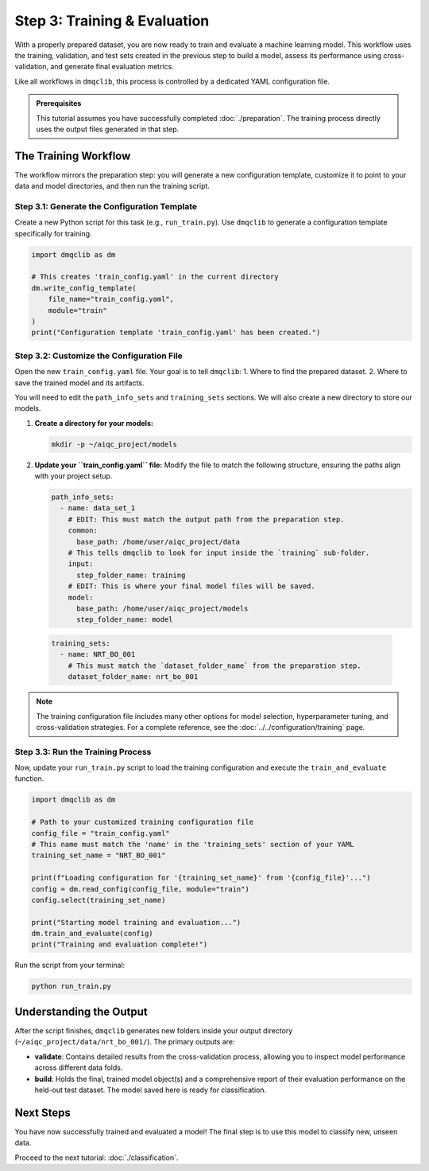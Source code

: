 Step 3: Training & Evaluation
=============================

With a properly prepared dataset, you are now ready to train and evaluate a machine learning model. This workflow uses the training, validation, and test sets created in the previous step to build a model, assess its performance using cross-validation, and generate final evaluation metrics.

Like all workflows in ``dmqclib``, this process is controlled by a dedicated YAML configuration file.

.. admonition:: Prerequisites

   This tutorial assumes you have successfully completed :doc:`./preparation`. The training process directly uses the output files generated in that step.

The Training Workflow
---------------------

The workflow mirrors the preparation step: you will generate a new configuration template, customize it to point to your data and model directories, and then run the training script.

Step 3.1: Generate the Configuration Template
~~~~~~~~~~~~~~~~~~~~~~~~~~~~~~~~~~~~~~~~~~~~~

Create a new Python script for this task (e.g., ``run_train.py``). Use ``dmqclib`` to generate a configuration template specifically for training.

.. code-block:: python

   import dmqclib as dm

   # This creates 'train_config.yaml' in the current directory
   dm.write_config_template(
       file_name="train_config.yaml",
       module="train"
   )
   print("Configuration template 'train_config.yaml' has been created.")

Step 3.2: Customize the Configuration File
~~~~~~~~~~~~~~~~~~~~~~~~~~~~~~~~~~~~~~~~~~

Open the new ``train_config.yaml`` file. Your goal is to tell ``dmqclib``:
1. Where to find the prepared dataset.
2. Where to save the trained model and its artifacts.

You will need to edit the ``path_info_sets`` and ``training_sets`` sections. We will also create a new directory to store our models.

1. **Create a directory for your models:**

   .. code-block:: bash

      mkdir -p ~/aiqc_project/models

2. **Update your ``train_config.yaml`` file:**
   Modify the file to match the following structure, ensuring the paths align with your project setup.

   .. code-block:: yaml

      path_info_sets:
        - name: data_set_1
          # EDIT: This must match the output path from the preparation step.
          common:
            base_path: /home/user/aiqc_project/data
          # This tells dmqclib to look for input inside the `training` sub-folder.
          input:
            step_folder_name: training
          # EDIT: This is where your final model files will be saved.
          model:
            base_path: /home/user/aiqc_project/models
            step_folder_name: model

  .. code-block:: yaml

      training_sets:
        - name: NRT_BO_001
          # This must match the `dataset_folder_name` from the preparation step.
          dataset_folder_name: nrt_bo_001

.. note::
   The training configuration file includes many other options for model selection, hyperparameter tuning, and cross-validation strategies. For a complete reference, see the :doc:`../../configuration/training` page.

Step 3.3: Run the Training Process
~~~~~~~~~~~~~~~~~~~~~~~~~~~~~~~~~~

Now, update your ``run_train.py`` script to load the training configuration and execute the ``train_and_evaluate`` function.

.. code-block:: python

   import dmqclib as dm

   # Path to your customized training configuration file
   config_file = "train_config.yaml"
   # This name must match the 'name' in the 'training_sets' section of your YAML
   training_set_name = "NRT_BO_001"

   print(f"Loading configuration for '{training_set_name}' from '{config_file}'...")
   config = dm.read_config(config_file, module="train")
   config.select(training_set_name)

   print("Starting model training and evaluation...")
   dm.train_and_evaluate(config)
   print("Training and evaluation complete!")

Run the script from your terminal:

.. code-block:: bash

   python run_train.py

Understanding the Output
------------------------

After the script finishes, ``dmqclib`` generates new folders inside your output directory (``~/aiqc_project/data/nrt_bo_001/``). The primary outputs are:

- **validate**: Contains detailed results from the cross-validation process, allowing you to inspect model performance across different data folds.
- **build**: Holds the final, trained model object(s) and a comprehensive report of their evaluation performance on the held-out test dataset. The model saved here is ready for classification.

Next Steps
----------

You have now successfully trained and evaluated a model! The final step is to use this model to classify new, unseen data.

Proceed to the next tutorial: :doc:`./classification`.
